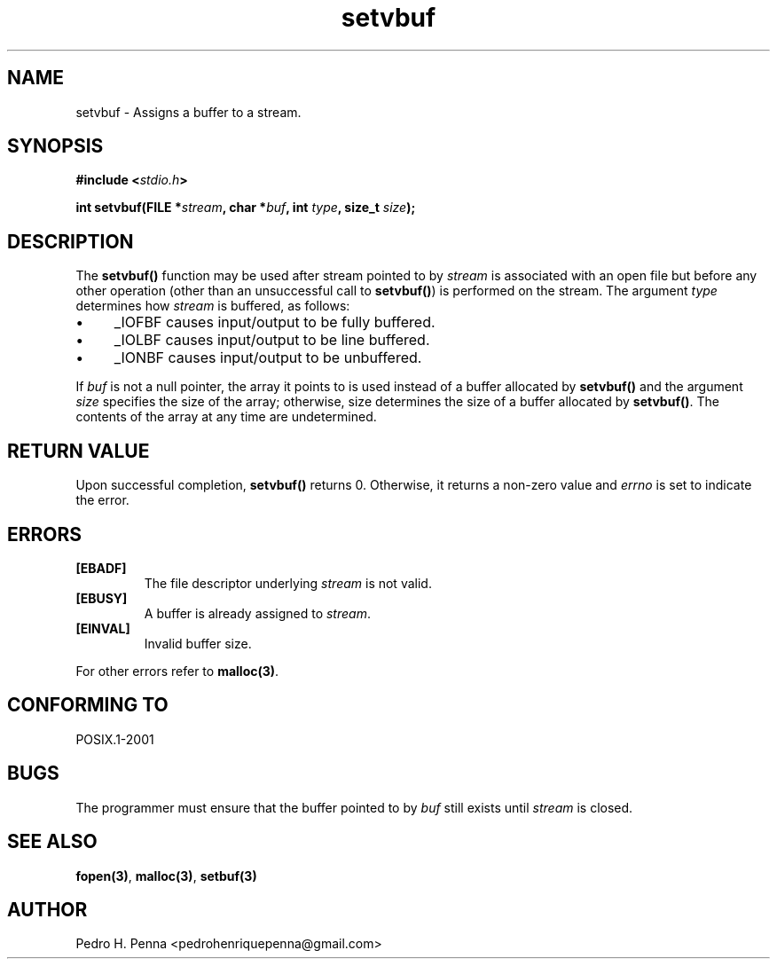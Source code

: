 .\"
.\" Copyright (C) 2011-2014 Pedro H. Penna <pedrohenriquepenna@gmail.com>
.\"
.\"=============================================================================
.\"
.TH setvbuf 3 "January 2014" "C Library" "The Nanvix User Programmer's Manual"
.\"
.\"=============================================================================
.\"
.SH NAME
.\"
setvbuf \- Assigns a buffer to a stream.
.\"
.\"=============================================================================
.\"
.\"
.SH "SYNOPSIS"
.\"
.BI "#include <" "stdio.h" >

.BI "int setvbuf(FILE *" stream ", char *" buf ", int " type ", size_t " size ");"
.\"
.\"=============================================================================
.\"
.SH "DESCRIPTION"
.\"
The 
.BR setvbuf()
function may be used after stream pointed to by
.IR stream
is associated with an open file but before any other operation (other than
an unsuccessful call to
.BR setvbuf() )
is performed on the stream. The argument 
.IR type 
determines how
.IR stream
is buffered, as follows:

.IP \(bu 4
_IOFBF causes input/output to be fully buffered.

.IP \(bu 4
_IOLBF causes input/output to be line buffered.

.IP \(bu 4
_IONBF causes input/output to be unbuffered.

.P
If
.IR buf 
is not a null pointer, the array it points to is used instead of a buffer
allocated by 
.BR setvbuf()
and the argument 
.IR size 
specifies the size of the array; otherwise, size determines the size of a 
buffer allocated by 
.BR setvbuf() .
The contents of the array at any time are undetermined.
.\"
.\"=============================================================================
.\"
.SH "RETURN VALUE"
.\"
Upon successful completion, 
.BR setvbuf()
returns 0. Otherwise, it returns a non-zero value and 
.IR errno
is set to indicate the error.
.\"
.\"=============================================================================
.\"
.SH ERRORS
.\"
.TP
.BR [EBADF]
The file descriptor underlying 
.IR stream 
is not valid.

.TP
.BR [EBUSY]
A buffer is already assigned to 
.IR stream .

.TP
.BR [EINVAL]
Invalid buffer size.

.P
For other errors refer to 
.BR malloc(3) .
.\"
.\"=============================================================================
.\"
.SH "CONFORMING TO"
.\"
POSIX.1-2001
.\"
.\"=============================================================================
.\"
.SH "BUGS"
.\"
The programmer must ensure that the buffer pointed to by
.IR buf 
still exists until 
.IR stream 
is closed.
.\"
.\"=============================================================================
.\"
.SH "SEE ALSO"
.\"
.BR fopen(3) ,
.BR malloc(3) ,
.BR setbuf(3)
.\"
.\"=============================================================================
.\"
.SH AUTHOR
.\"
Pedro H. Penna <pedrohenriquepenna@gmail.com>
.\"
